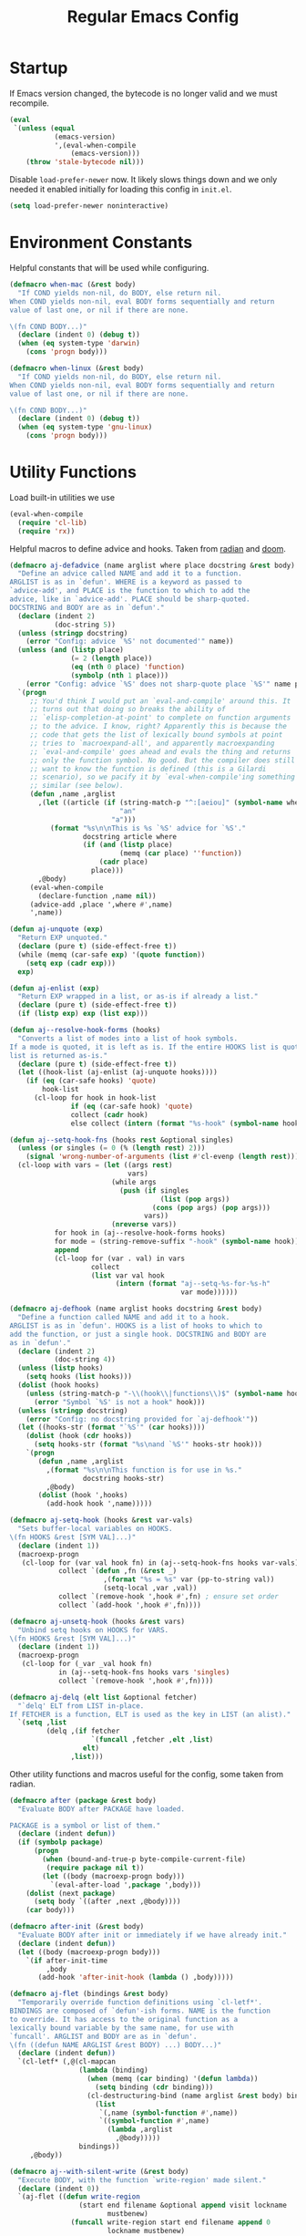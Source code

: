 #+title: Regular Emacs Config
#+startup: hideblocks

* Startup

If Emacs version changed, the bytecode is no longer valid and we must recompile.

#+begin_src emacs-lisp
(eval
 `(unless (equal
           (emacs-version)
           ',(eval-when-compile
               (emacs-version)))
    (throw 'stale-bytecode nil)))
#+end_src

Disable =load-prefer-newer= now. It likely slows things down and we only needed
it enabled initially for loading this config in =init.el=.

#+begin_src emacs-lisp
(setq load-prefer-newer noninteractive)
#+end_src

* Environment Constants

Helpful constants that will be used while configuring.

#+begin_src emacs-lisp
(defmacro when-mac (&rest body)
  "If COND yields non-nil, do BODY, else return nil.
When COND yields non-nil, eval BODY forms sequentially and return
value of last one, or nil if there are none.

\(fn COND BODY...)"
  (declare (indent 0) (debug t))
  (when (eq system-type 'darwin)
    (cons 'progn body)))

(defmacro when-linux (&rest body)
  "If COND yields non-nil, do BODY, else return nil.
When COND yields non-nil, eval BODY forms sequentially and return
value of last one, or nil if there are none.

\(fn COND BODY...)"
  (declare (indent 0) (debug t))
  (when (eq system-type 'gnu-linux)
    (cons 'progn body)))
#+end_src

* Utility Functions
:PROPERTIES:
:ID:       632B5B5D-9AD6-4F30-A4C3-E99B33DA4FD6
:END:

Load built-in utilities we use

#+begin_src emacs-lisp
(eval-when-compile
  (require 'cl-lib)
  (require 'rx))
#+end_src

Helpful macros to define advice and hooks. Taken from [[https://github.com/raxod502/radian/blob/develop/emacs/radian.el][radian]] and [[https://github.com/hlissner/doom-emacs][doom]].

#+begin_src emacs-lisp
(defmacro aj-defadvice (name arglist where place docstring &rest body)
  "Define an advice called NAME and add it to a function.
ARGLIST is as in `defun'. WHERE is a keyword as passed to
`advice-add', and PLACE is the function to which to add the
advice, like in `advice-add'. PLACE should be sharp-quoted.
DOCSTRING and BODY are as in `defun'."
  (declare (indent 2)
           (doc-string 5))
  (unless (stringp docstring)
    (error "Config: advice `%S' not documented'" name))
  (unless (and (listp place)
               (= 2 (length place))
               (eq (nth 0 place) 'function)
               (symbolp (nth 1 place)))
    (error "Config: advice `%S' does not sharp-quote place `%S'" name place))
  `(progn
     ;; You'd think I would put an `eval-and-compile' around this. It
     ;; turns out that doing so breaks the ability of
     ;; `elisp-completion-at-point' to complete on function arguments
     ;; to the advice. I know, right? Apparently this is because the
     ;; code that gets the list of lexically bound symbols at point
     ;; tries to `macroexpand-all', and apparently macroexpanding
     ;; `eval-and-compile' goes ahead and evals the thing and returns
     ;; only the function symbol. No good. But the compiler does still
     ;; want to know the function is defined (this is a Gilardi
     ;; scenario), so we pacify it by `eval-when-compile'ing something
     ;; similar (see below).
     (defun ,name ,arglist
       ,(let ((article (if (string-match-p "^:[aeiou]" (symbol-name where))
                           "an"
                         "a")))
          (format "%s\n\nThis is %s `%S' advice for `%S'."
                  docstring article where
                  (if (and (listp place)
                           (memq (car place) ''function))
                      (cadr place)
                    place)))
       ,@body)
     (eval-when-compile
       (declare-function ,name nil))
     (advice-add ,place ',where #',name)
     ',name))

(defun aj-unquote (exp)
  "Return EXP unquoted."
  (declare (pure t) (side-effect-free t))
  (while (memq (car-safe exp) '(quote function))
    (setq exp (cadr exp)))
  exp)

(defun aj-enlist (exp)
  "Return EXP wrapped in a list, or as-is if already a list."
  (declare (pure t) (side-effect-free t))
  (if (listp exp) exp (list exp)))

(defun aj--resolve-hook-forms (hooks)
  "Converts a list of modes into a list of hook symbols.
If a mode is quoted, it is left as is. If the entire HOOKS list is quoted, the
list is returned as-is."
  (declare (pure t) (side-effect-free t))
  (let ((hook-list (aj-enlist (aj-unquote hooks))))
    (if (eq (car-safe hooks) 'quote)
        hook-list
      (cl-loop for hook in hook-list
               if (eq (car-safe hook) 'quote)
               collect (cadr hook)
               else collect (intern (format "%s-hook" (symbol-name hook)))))))

(defun aj--setq-hook-fns (hooks rest &optional singles)
  (unless (or singles (= 0 (% (length rest) 2)))
    (signal 'wrong-number-of-arguments (list #'cl-evenp (length rest))))
  (cl-loop with vars = (let ((args rest)
                             vars)
                         (while args
                           (push (if singles
                                     (list (pop args))
                                   (cons (pop args) (pop args)))
                                 vars))
                         (nreverse vars))
           for hook in (aj--resolve-hook-forms hooks)
           for mode = (string-remove-suffix "-hook" (symbol-name hook))
           append
           (cl-loop for (var . val) in vars
                    collect
                    (list var val hook
                          (intern (format "aj--setq-%s-for-%s-h"
                                          var mode))))))

(defmacro aj-defhook (name arglist hooks docstring &rest body)
  "Define a function called NAME and add it to a hook.
ARGLIST is as in `defun'. HOOKS is a list of hooks to which to
add the function, or just a single hook. DOCSTRING and BODY are
as in `defun'."
  (declare (indent 2)
           (doc-string 4))
  (unless (listp hooks)
    (setq hooks (list hooks)))
  (dolist (hook hooks)
    (unless (string-match-p "-\\(hook\\|functions\\)$" (symbol-name hook))
      (error "Symbol `%S' is not a hook" hook)))
  (unless (stringp docstring)
    (error "Config: no docstring provided for `aj-defhook'"))
  (let ((hooks-str (format "`%S'" (car hooks))))
    (dolist (hook (cdr hooks))
      (setq hooks-str (format "%s\nand `%S'" hooks-str hook)))
    `(progn
       (defun ,name ,arglist
         ,(format "%s\n\nThis function is for use in %s."
                  docstring hooks-str)
         ,@body)
       (dolist (hook ',hooks)
         (add-hook hook ',name)))))

(defmacro aj-setq-hook (hooks &rest var-vals)
  "Sets buffer-local variables on HOOKS.
\(fn HOOKS &rest [SYM VAL]...)"
  (declare (indent 1))
  (macroexp-progn
   (cl-loop for (var val hook fn) in (aj--setq-hook-fns hooks var-vals)
            collect `(defun ,fn (&rest _)
                       ,(format "%s = %s" var (pp-to-string val))
                       (setq-local ,var ,val))
            collect `(remove-hook ',hook #',fn) ; ensure set order
            collect `(add-hook ',hook #',fn))))

(defmacro aj-unsetq-hook (hooks &rest vars)
  "Unbind setq hooks on HOOKS for VARS.
\(fn HOOKS &rest [SYM VAL]...)"
  (declare (indent 1))
  (macroexp-progn
   (cl-loop for (_var _val hook fn)
            in (aj--setq-hook-fns hooks vars 'singles)
            collect `(remove-hook ',hook #',fn))))

(defmacro aj-delq (elt list &optional fetcher)
  "`delq' ELT from LIST in-place.
If FETCHER is a function, ELT is used as the key in LIST (an alist)."
  `(setq ,list
         (delq ,(if fetcher
                    `(funcall ,fetcher ,elt ,list)
                  elt)
               ,list)))
#+end_src

Other utility functions and macros useful for the config, some taken from radian.

#+begin_src emacs-lisp
(defmacro after (package &rest body)
  "Evaluate BODY after PACKAGE have loaded.

PACKAGE is a symbol or list of them."
  (declare (indent defun))
  (if (symbolp package)
      (progn
        (when (bound-and-true-p byte-compile-current-file)
         (require package nil t))
        (let ((body (macroexp-progn body)))
          `(eval-after-load ',package ',body)))
    (dolist (next package)
      (setq body `((after ,next ,@body))))
    (car body)))

(defmacro after-init (&rest body)
  "Evaluate BODY after init or immediately if we have already init."
  (declare (indent defun))
  (let ((body (macroexp-progn body)))
    `(if after-init-time
         ,body
       (add-hook 'after-init-hook (lambda () ,body)))))

(defmacro aj-flet (bindings &rest body)
  "Temporarily override function definitions using `cl-letf*'.
BINDINGS are composed of `defun'-ish forms. NAME is the function
to override. It has access to the original function as a
lexically bound variable by the same name, for use with
`funcall'. ARGLIST and BODY are as in `defun'.
\(fn ((defun NAME ARGLIST &rest BODY) ...) BODY...)"
  (declare (indent defun))
  `(cl-letf* (,@(cl-mapcan
                 (lambda (binding)
                   (when (memq (car binding) '(defun lambda))
                     (setq binding (cdr binding)))
                   (cl-destructuring-bind (name arglist &rest body) binding
                     (list
                      `(,name (symbol-function #',name))
                      `((symbol-function #',name)
                        (lambda ,arglist
                          ,@body)))))
                 bindings))
     ,@body))

(defmacro aj--with-silent-write (&rest body)
  "Execute BODY, with the function `write-region' made silent."
  (declare (indent 0))
  `(aj-flet ((defun write-region
                 (start end filename &optional append visit lockname
                        mustbenew)
               (funcall write-region start end filename append 0
                        lockname mustbenew)
               (when (or (stringp visit) (eq visit t))
                 (setq buffer-file-name
                       (if (stringp visit)
                           visit
                         filename))
                 (set-visited-file-modtime)
                 (set-buffer-modified-p nil))))
            (cl-letf (((symbol-function #'message) #'ignore))
              ,@body)))

(defmacro aj--with-silent-message (regexps &rest body)
  "Silencing any messages that match REGEXPS, execute BODY.
REGEXPS is a list of strings; if `message' would display a
message string (not including the trailing newline) matching any
element of REGEXPS, nothing happens. The REGEXPS need not match
the entire message; include ^ and $ if necessary. REGEXPS may
also be a single string."
  (declare (indent 1))
  (let ((regexps-sym (cl-gensym "regexps")))
    `(let ((,regexps-sym ,regexps))
       (when (stringp ,regexps-sym)
         (setq ,regexps-sym (list ,regexps-sym)))
       (aj-flet ((defun message (format &rest args)
                       (let ((str (apply #'format format args)))
                         ;; Can't use an unnamed block because during
                         ;; byte-compilation, some idiot loads `cl', which
                         ;; sticks an advice onto `dolist' that makes it
                         ;; behave like `cl-dolist' (i.e., wrap it in
                         ;; another unnamed block) and therefore breaks
                         ;; this code.
                         (cl-block done
                           (dolist (regexp ,regexps-sym)
                             (when (or (null regexp)
                                       (string-match-p regexp str))
                               (cl-return-from done)))
                           (funcall message "%s" str)))))
         ,@body))))

(defun aj--path-join (path &rest segments)
  "Join PATH with SEGMENTS using `expand-file-name'.
First `expand-file-name' is called on the first member of
SEGMENTS, with PATH as DEFAULT-DIRECTORY. Then `expand-file-name'
is called on the second member, with the result of the first call
as DEFAULT-DIRECTORY, and so on. If no SEGMENTS are passed, the
return value is just PATH."
  (while segments
    (setq path (expand-file-name (pop segments) path)))
  path)

(defun aj--advice-silence-messages (func &rest args)
  "Invoke FUNC with ARGS, silencing all messages.
This is an `:override' advice for many different functions."
  (cl-letf (((symbol-function #'message) #'ignore))
    (apply func args)))
#+end_src

* Package Management

** straight.el

=straight.el= is an alternative (to package.el) package manager that allows for
easier editing of packages.

Use a different straight directory per emacs version.

#+begin_src emacs-lisp
(defvar straight-base-dir
  (if (eq 29 emacs-major-version)
      user-emacs-directory
    (concat user-emacs-directory "straight/" (number-to-string emacs-major-version))))
#+end_src

Use file watchers to detect package modifications. This saves time at startup.

When launched from the Emacs.app symlink, =/usr/local/bin= is not included in
our path for some reason and it's necessary to find watchexec and python3.

If python3 or watchexec are not installed, a warning is printed, which should
prompt the installation of the missing dependency.

#+begin_src emacs-lisp
(add-to-list 'exec-path "/usr/local/bin")

(setq straight-check-for-modifications '(watch-files find-when-checking))
#+end_src

Use the =develop= version, which is possibly less stable, but has at least one
nice feature (recipe merging).

#+begin_src emacs-lisp
(setq straight-repository-branch "develop")
#+end_src

Bootstrap =straight.el=, that is, download it and install it if it hasn't been installed yet.

#+begin_src emacs-lisp
(defvar bootstrap-version)
(let ((bootstrap-file
       (expand-file-name "straight/repos/straight.el/bootstrap.el" straight-base-dir))
      (bootstrap-version 5))
  (unless (file-exists-p bootstrap-file)
    (with-current-buffer
        (url-retrieve-synchronously
         "https://raw.githubusercontent.com/raxod502/straight.el/develop/install.el"
         'silent 'inhibit-cookies)
      (goto-char (point-max))
      (eval-print-last-sexp)))
  (load bootstrap-file nil 'nomessage))
#+end_src

** use-package

Install =use-package=.

#+begin_src emacs-lisp
(straight-use-package 'use-package)
(setq straight-use-package-by-default t)
(setq use-package-use-theme nil)
#+end_src

Defer package loading by default for performance.

#+begin_src emacs-lisp
(setq use-package-always-defer t)
#+end_src

Helper macro for packages we want to use use-package with, but are
already installed.

#+begin_src emacs-lisp
(defmacro use-feature (name &rest args)
  "Like `use-package', but with `straight-use-package-by-default' disabled.
    NAME and ARGS are as in `use-package'."
  (declare (indent defun))
  `(use-package ,name
     :straight nil
     ,@args))
#+end_src

** Bind Key

Needed for use-package and provides =bind-key= macro.

#+begin_src emacs-lisp
(use-package bind-key
  :demand t)
#+end_src

* Base Settings

** No Littering

The [[https://github.com/emacscollective/no-littering][no-littering]] package moves common files normally written to the .emacs.d
directory to directories that are out of the way and gitignored.

#+begin_src emacs-lisp
(use-package no-littering
  :demand t)
#+end_src

Put recentf artifacts in there too.

#+begin_src emacs-lisp
(use-feature recentf
  :config
  (add-to-list 'recentf-exclude no-littering-var-directory)
  (add-to-list 'recentf-exclude no-littering-etc-directory))
#+end_src

And abbrev_defs.

#+begin_src emacs-lisp
(setq abbrev-file-name (no-littering-expand-var-file-name "abbrev_defs"))
#+end_src

And auto-save files.

#+begin_src emacs-lisp
(after-init
  ;; For some reason setting this in early-init does not work.
  (setq auto-save-list-file-prefix (no-littering-expand-var-file-name "auto-save/sessions/")
        auto-save-file-name-transforms `((".*" ,(no-littering-expand-var-file-name "auto-save/") t))))
#+end_src

